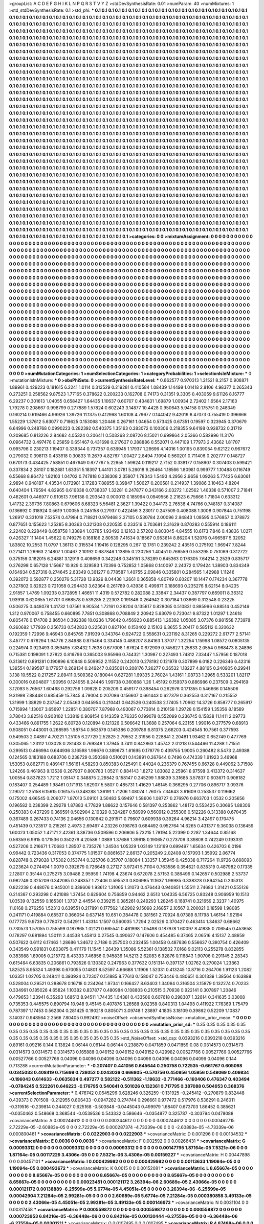 >groupList:
A C D E F G H I K L
N P Q R S T V Y Z 
>stdDevSynthesisRate:
0.01 
>numParam:
40
>numMixtures:
1
>std_stdDevSynthesisRate:
0.1
>std_phi:
***
0.1 0.1 0.1 0.1 0.1 0.1 0.1 0.1 0.1 0.1
0.1 0.1 0.1 0.1 0.1 0.1 0.1 0.1 0.1 0.1
0.1 0.1 0.1 0.1 0.1 0.1 0.1 0.1 0.1 0.1
0.1 0.1 0.1 0.1 0.1 0.1 0.1 0.1 0.1 0.1
0.1 0.1 0.1 0.1 0.1 0.1 0.1 0.1 0.1 0.1
0.1 0.1 0.1 0.1 0.1 0.1 0.1 0.1 0.1 0.1
0.1 0.1 0.1 0.1 0.1 0.1 0.1 0.1 0.1 0.1
0.1 0.1 0.1 0.1 0.1 0.1 0.1 0.1 0.1 0.1
0.1 0.1 0.1 0.1 0.1 0.1 0.1 0.1 0.1 0.1
0.1 0.1 0.1 0.1 0.1 0.1 0.1 0.1 0.1 0.1
0.1 0.1 0.1 0.1 0.1 0.1 0.1 0.1 0.1 0.1
0.1 0.1 0.1 0.1 0.1 0.1 0.1 0.1 0.1 0.1
0.1 0.1 0.1 0.1 0.1 0.1 0.1 0.1 0.1 0.1
0.1 0.1 0.1 0.1 0.1 0.1 0.1 0.1 0.1 0.1
0.1 0.1 0.1 0.1 0.1 0.1 0.1 0.1 0.1 0.1
0.1 0.1 0.1 0.1 0.1 0.1 0.1 0.1 0.1 0.1
0.1 0.1 0.1 0.1 0.1 0.1 0.1 0.1 0.1 0.1
0.1 0.1 0.1 0.1 0.1 0.1 0.1 0.1 0.1 0.1
0.1 0.1 0.1 0.1 0.1 0.1 0.1 0.1 0.1 0.1
0.1 0.1 0.1 0.1 0.1 0.1 0.1 0.1 0.1 0.1
0.1 0.1 0.1 0.1 0.1 0.1 0.1 0.1 0.1 0.1
0.1 0.1 0.1 0.1 0.1 0.1 0.1 0.1 0.1 0.1
0.1 0.1 0.1 0.1 0.1 0.1 0.1 0.1 0.1 0.1
0.1 0.1 0.1 0.1 0.1 0.1 0.1 0.1 0.1 0.1
0.1 0.1 0.1 0.1 0.1 0.1 0.1 0.1 0.1 0.1
0.1 0.1 0.1 0.1 0.1 0.1 0.1 0.1 0.1 0.1
0.1 0.1 0.1 0.1 0.1 0.1 0.1 0.1 0.1 0.1
0.1 0.1 0.1 0.1 0.1 0.1 0.1 0.1 0.1 0.1
0.1 0.1 0.1 0.1 0.1 0.1 0.1 0.1 0.1 0.1
0.1 0.1 0.1 0.1 0.1 0.1 0.1 0.1 0.1 0.1
0.1 0.1 0.1 0.1 0.1 0.1 0.1 0.1 0.1 0.1
0.1 0.1 0.1 0.1 0.1 0.1 0.1 0.1 0.1 0.1
0.1 0.1 0.1 0.1 0.1 0.1 0.1 0.1 0.1 0.1
0.1 0.1 0.1 0.1 0.1 0.1 0.1 0.1 0.1 0.1
0.1 0.1 0.1 0.1 0.1 0.1 0.1 0.1 0.1 0.1
0.1 0.1 0.1 0.1 0.1 0.1 0.1 0.1 0.1 0.1
0.1 0.1 0.1 0.1 0.1 0.1 0.1 0.1 0.1 0.1
0.1 0.1 0.1 0.1 0.1 0.1 0.1 0.1 0.1 0.1
0.1 0.1 0.1 0.1 0.1 0.1 0.1 0.1 0.1 0.1
0.1 0.1 0.1 0.1 0.1 0.1 0.1 0.1 0.1 0.1
0.1 0.1 0.1 0.1 0.1 0.1 0.1 0.1 0.1 0.1
0.1 0.1 0.1 0.1 0.1 0.1 0.1 0.1 0.1 0.1
0.1 0.1 0.1 0.1 0.1 0.1 0.1 0.1 0.1 0.1
0.1 0.1 0.1 0.1 0.1 0.1 0.1 0.1 0.1 0.1
0.1 0.1 0.1 0.1 0.1 0.1 0.1 0.1 0.1 0.1
0.1 0.1 0.1 0.1 0.1 0.1 0.1 0.1 0.1 0.1
0.1 0.1 0.1 0.1 0.1 0.1 0.1 0.1 0.1 0.1
0.1 0.1 0.1 0.1 0.1 0.1 0.1 0.1 0.1 0.1
0.1 0.1 0.1 0.1 0.1 0.1 0.1 0.1 0.1 0.1
0.1 0.1 0.1 0.1 0.1 0.1 0.1 0.1 0.1 0.1
0.1 0.1 0.1 0.1 0.1 0.1 0.1 0.1 0.1 0.1
0.1 0.1 0.1 0.1 0.1 0.1 0.1 0.1 0.1 0.1
0.1 0.1 0.1 0.1 0.1 0.1 0.1 0.1 0.1 0.1
0.1 0.1 0.1 0.1 0.1 0.1 0.1 0.1 0.1 0.1
0.1 0.1 0.1 0.1 0.1 0.1 0.1 0.1 0.1 0.1
0.1 0.1 0.1 0.1 0.1 0.1 0.1 0.1 0.1 0.1
0.1 0.1 0.1 0.1 0.1 0.1 0.1 0.1 0.1 0.1
0.1 0.1 0.1 0.1 0.1 0.1 0.1 0.1 0.1 0.1
0.1 0.1 0.1 0.1 0.1 0.1 0.1 0.1 0.1 0.1
0.1 0.1 0.1 0.1 0.1 0.1 0.1 0.1 0.1 0.1
0.1 0.1 0.1 0.1 0.1 0.1 0.1 0.1 0.1 0.1
0.1 0.1 0.1 0.1 0.1 0.1 0.1 0.1 0.1 0.1
0.1 0.1 0.1 0.1 0.1 0.1 0.1 0.1 0.1 0.1
0.1 0.1 0.1 0.1 0.1 0.1 0.1 0.1 0.1 0.1
0.1 0.1 0.1 0.1 0.1 0.1 0.1 0.1 0.1 0.1
0.1 0.1 0.1 0.1 0.1 0.1 0.1 0.1 0.1 0.1
0.1 0.1 0.1 0.1 0.1 0.1 0.1 0.1 0.1 0.1
0.1 0.1 0.1 0.1 0.1 0.1 0.1 0.1 0.1 0.1
0.1 0.1 0.1 0.1 0.1 0.1 0.1 0.1 0.1 0.1
0.1 0.1 0.1 0.1 0.1 0.1 0.1 0.1 0.1 0.1
0.1 0.1 0.1 0.1 0.1 0.1 0.1 0.1 0.1 0.1
0.1 0.1 0.1 0.1 0.1 0.1 0.1 0.1 0.1 0.1
0.1 0.1 0.1 0.1 0.1 0.1 0.1 0.1 0.1 0.1
0.1 0.1 0.1 0.1 0.1 0.1 0.1 0.1 0.1 0.1
0.1 0.1 0.1 0.1 0.1 0.1 0.1 0.1 0.1 0.1
0.1 0.1 0.1 0.1 0.1 0.1 0.1 0.1 0.1 0.1
0.1 0.1 0.1 0.1 0.1 0.1 0.1 0.1 0.1 0.1
0.1 0.1 0.1 0.1 0.1 0.1 0.1 0.1 0.1 0.1
0.1 0.1 0.1 0.1 0.1 0.1 0.1 0.1 0.1 0.1
0.1 0.1 0.1 0.1 0.1 0.1 0.1 0.1 0.1 0.1
0.1 0.1 0.1 0.1 0.1 0.1 0.1 0.1 0.1 0.1
0.1 0.1 0.1 0.1 0.1 0.1 0.1 0.1 0.1 0.1
0.1 0.1 0.1 0.1 0.1 0.1 0.1 0.1 0.1 0.1
0.1 0.1 0.1 0.1 0.1 0.1 0.1 0.1 0.1 0.1
0.1 0.1 0.1 0.1 0.1 0.1 0.1 0.1 0.1 0.1
0.1 0.1 0.1 0.1 0.1 0.1 0.1 0.1 0.1 0.1
0.1 0.1 0.1 0.1 0.1 0.1 0.1 0.1 0.1 0.1
0.1 0.1 0.1 0.1 0.1 0.1 0.1 0.1 0.1 0.1
0.1 0.1 0.1 0.1 0.1 0.1 0.1 0.1 0.1 0.1
0.1 0.1 0.1 0.1 0.1 0.1 0.1 0.1 0.1 0.1
0.1 0.1 0.1 0.1 0.1 0.1 0.1 0.1 0.1 0.1
0.1 0.1 0.1 0.1 0.1 0.1 0.1 0.1 0.1 0.1
0.1 0.1 0.1 0.1 0.1 0.1 0.1 0.1 0.1 0.1
0.1 0.1 0.1 0.1 0.1 0.1 0.1 0.1 0.1 0.1
0.1 0.1 0.1 0.1 0.1 0.1 0.1 0.1 0.1 0.1
0.1 0.1 0.1 0.1 0.1 0.1 0.1 0.1 0.1 0.1
0.1 0.1 0.1 0.1 0.1 0.1 0.1 0.1 0.1 0.1
0.1 0.1 0.1 0.1 0.1 0.1 0.1 0.1 0.1 0.1
0.1 0.1 0.1 0.1 0.1 0.1 0.1 0.1 0.1 0.1
0.1 0.1 0.1 0.1 0.1 0.1 0.1 0.1 0.1 0.1
0.1 0.1 0.1 0.1 0.1 0.1 0.1 0.1 0.1 0.1
0.1 0.1 0.1 0.1 0.1 0.1 0.1 0.1 0.1 0.1
0.1 0.1 0.1 0.1 0.1 0.1 0.1 0.1 0.1 0.1
0.1 0.1 0.1 0.1 0.1 0.1 0.1 0.1 0.1 0.1
0.1 0.1 0.1 0.1 0.1 0.1 0.1 0.1 0.1 0.1
0.1 0.1 0.1 0.1 0.1 0.1 0.1 0.1 0.1 0.1
0.1 0.1 0.1 0.1 0.1 0.1 0.1 0.1 0.1 0.1
0.1 0.1 0.1 0.1 0.1 0.1 0.1 0.1 0.1 0.1
0.1 0.1 0.1 0.1 0.1 0.1 0.1 0.1 0.1 0.1
0.1 0.1 0.1 0.1 0.1 0.1 0.1 0.1 0.1 0.1
0.1 0.1 0.1 0.1 0.1 0.1 0.1 0.1 0.1 0.1
0.1 0.1 0.1 0.1 0.1 0.1 0.1 0.1 0.1 0.1
0.1 0.1 0.1 0.1 0.1 0.1 0.1 0.1 0.1 0.1
0.1 0.1 0.1 0.1 0.1 0.1 0.1 0.1 0.1 0.1
0.1 0.1 0.1 0.1 0.1 0.1 0.1 0.1 0.1 0.1
0.1 0.1 0.1 0.1 0.1 0.1 0.1 0.1 0.1 0.1
0.1 0.1 0.1 0.1 0.1 0.1 0.1 0.1 0.1 0.1
0.1 0.1 0.1 0.1 0.1 0.1 0.1 0.1 0.1 0.1
0.1 0.1 0.1 0.1 0.1 0.1 0.1 0.1 0.1 0.1
0.1 0.1 0.1 
>categories:
0 0
>mixtureAssignment:
0 0 0 0 0 0 0 0 0 0 0 0 0 0 0 0 0 0 0 0 0 0 0 0 0 0 0 0 0 0 0 0 0 0 0 0 0 0 0 0 0 0 0 0 0 0 0 0 0 0
0 0 0 0 0 0 0 0 0 0 0 0 0 0 0 0 0 0 0 0 0 0 0 0 0 0 0 0 0 0 0 0 0 0 0 0 0 0 0 0 0 0 0 0 0 0 0 0 0 0
0 0 0 0 0 0 0 0 0 0 0 0 0 0 0 0 0 0 0 0 0 0 0 0 0 0 0 0 0 0 0 0 0 0 0 0 0 0 0 0 0 0 0 0 0 0 0 0 0 0
0 0 0 0 0 0 0 0 0 0 0 0 0 0 0 0 0 0 0 0 0 0 0 0 0 0 0 0 0 0 0 0 0 0 0 0 0 0 0 0 0 0 0 0 0 0 0 0 0 0
0 0 0 0 0 0 0 0 0 0 0 0 0 0 0 0 0 0 0 0 0 0 0 0 0 0 0 0 0 0 0 0 0 0 0 0 0 0 0 0 0 0 0 0 0 0 0 0 0 0
0 0 0 0 0 0 0 0 0 0 0 0 0 0 0 0 0 0 0 0 0 0 0 0 0 0 0 0 0 0 0 0 0 0 0 0 0 0 0 0 0 0 0 0 0 0 0 0 0 0
0 0 0 0 0 0 0 0 0 0 0 0 0 0 0 0 0 0 0 0 0 0 0 0 0 0 0 0 0 0 0 0 0 0 0 0 0 0 0 0 0 0 0 0 0 0 0 0 0 0
0 0 0 0 0 0 0 0 0 0 0 0 0 0 0 0 0 0 0 0 0 0 0 0 0 0 0 0 0 0 0 0 0 0 0 0 0 0 0 0 0 0 0 0 0 0 0 0 0 0
0 0 0 0 0 0 0 0 0 0 0 0 0 0 0 0 0 0 0 0 0 0 0 0 0 0 0 0 0 0 0 0 0 0 0 0 0 0 0 0 0 0 0 0 0 0 0 0 0 0
0 0 0 0 0 0 0 0 0 0 0 0 0 0 0 0 0 0 0 0 0 0 0 0 0 0 0 0 0 0 0 0 0 0 0 0 0 0 0 0 0 0 0 0 0 0 0 0 0 0
0 0 0 0 0 0 0 0 0 0 0 0 0 0 0 0 0 0 0 0 0 0 0 0 0 0 0 0 0 0 0 0 0 0 0 0 0 0 0 0 0 0 0 0 0 0 0 0 0 0
0 0 0 0 0 0 0 0 0 0 0 0 0 0 0 0 0 0 0 0 0 0 0 0 0 0 0 0 0 0 0 0 0 0 0 0 0 0 0 0 0 0 0 0 0 0 0 0 0 0
0 0 0 0 0 0 0 0 0 0 0 0 0 0 0 0 0 0 0 0 0 0 0 0 0 0 0 0 0 0 0 0 0 0 0 0 0 0 0 0 0 0 0 0 0 0 0 0 0 0
0 0 0 0 0 0 0 0 0 0 0 0 0 0 0 0 0 0 0 0 0 0 0 0 0 0 0 0 0 0 0 0 0 0 0 0 0 0 0 0 0 0 0 0 0 0 0 0 0 0
0 0 0 0 0 0 0 0 0 0 0 0 0 0 0 0 0 0 0 0 0 0 0 0 0 0 0 0 0 0 0 0 0 0 0 0 0 0 0 0 0 0 0 0 0 0 0 0 0 0
0 0 0 0 0 0 0 0 0 0 0 0 0 0 0 0 0 0 0 0 0 0 0 0 0 0 0 0 0 0 0 0 0 0 0 0 0 0 0 0 0 0 0 0 0 0 0 0 0 0
0 0 0 0 0 0 0 0 0 0 0 0 0 0 0 0 0 0 0 0 0 0 0 0 0 0 0 0 0 0 0 0 0 0 0 0 0 0 0 0 0 0 0 0 0 0 0 0 0 0
0 0 0 0 0 0 0 0 0 0 0 0 0 0 0 0 0 0 0 0 0 0 0 0 0 0 0 0 0 0 0 0 0 0 0 0 0 0 0 0 0 0 0 0 0 0 0 0 0 0
0 0 0 0 0 0 0 0 0 0 0 0 0 0 0 0 0 0 0 0 0 0 0 0 0 0 0 0 0 0 0 0 0 0 0 0 0 0 0 0 0 0 0 0 0 0 0 0 0 0
0 0 0 0 0 0 0 0 0 0 0 0 0 0 0 0 0 0 0 0 0 0 0 0 0 0 0 0 0 0 0 0 0 0 0 0 0 0 0 0 0 0 0 0 0 0 0 0 0 0
0 0 0 0 0 0 0 0 0 0 0 0 0 0 0 0 0 0 0 0 0 0 0 0 0 0 0 0 0 0 0 0 0 0 0 0 0 0 0 0 0 0 0 0 0 0 0 0 0 0
0 0 0 0 0 0 0 0 0 0 0 0 0 0 0 0 0 0 0 0 0 0 0 0 0 0 0 0 0 0 0 0 0 0 0 0 0 0 0 0 0 0 0 0 0 0 0 0 0 0
0 0 0 0 0 0 0 0 0 0 0 0 0 0 0 0 0 0 0 0 0 0 0 0 0 0 0 0 0 0 0 0 0 0 0 0 0 0 0 0 0 0 0 0 0 0 0 0 0 0
0 0 0 0 0 0 0 0 0 0 0 0 0 0 0 0 0 0 0 0 0 0 0 0 0 0 0 0 0 0 0 0 0 0 0 0 0 0 0 0 0 0 0 
>numMutationCategories:
1
>numSelectionCategories:
1
>categoryProbabilities:
1 
>selectionIsInMixture:
***
0 
>mutationIsInMixture:
***
0 
>obsPhiSets:
0
>currentSynthesisRateLevel:
***
0.662577 0.970313 1.21521 8.2157 0.908871 1.89961 0.429223 0.181615 6.2241 1.0114
0.313529 0.219281 0.410584 1.08439 1.14499 1.01418 2.8106 4.98377 0.265343 0.273251
0.258562 9.87523 1.77165 0.378622 0.200233 0.162708 0.74173 0.31351 9.3305 0.403059
9.61126 8.16777 6.29237 0.301613 1.04055 0.658427 1.64435 1.10637 0.60707 0.434831
1.69879 1.00934 2.72402 1.6564 2.17163 1.79278 0.208667 0.998799 0.277889 1.57824
0.602243 3.14877 10.4428 0.950643 5.94158 0.175751 0.248349 0.160214 0.619466 4.96926
1.39726 11.1375 0.412968 1.60108 4.79677 0.144042 9.42019 8.47073 0.755419 0.396666
1.55229 1.37612 5.63077 0.716625 0.153068 1.20446 0.267161 1.04654 0.573425 0.67351
0.19597 0.323945 0.370679 6.64996 0.248768 0.0990223 0.282392 0.540375 1.35163 0.283072
0.100306 0.218355 9.64198 0.928732 0.31719 0.209685 0.813226 2.84682 4.05324 0.206411
0.503268 2.08726 8.15021 0.699864 2.05366 0.582996 11.3176 0.0964732 0.497476 0.25859
0.651467 0.431698 0.217637 0.288886 0.552071 0.447109 1.77973 2.43662 1.81707 0.995796
0.230213 1.19407 0.339344 0.737357 0.636945 1.17937 1.29696 4.14016 1.00195 0.839054
9.62122 0.967672 0.279032 0.398113 0.433918 0.30833 11.2679 4.82767 1.00427 2.8494
7.1094 0.560201 0.711406 0.202777 0.148727 0.670173 0.434425 7.58851 0.467649 0.677767
5.22655 1.59624 0.119217 2.7152 0.338177 0.158607 0.307403 0.599421 0.337834 2.28107
0.182881 1.63351 5.18397 1.44101 3.0781 5.26018 9.26464 1.18566 1.80981 0.999777
1.10488 0.116749 6.55668 8.86472 1.82103 1.04702 0.747818 0.338308 2.35907 1.78343
1.5493 4.2956 2.9656 1.09263 5.77425 6.63061 2.9894 0.948187 4.43534 0.172981
3.17283 7.88955 0.39847 1.50627 0.200581 0.214937 1.39086 3.10463 4.8204 0.640404
1.79594 4.82965 0.616338 0.0738037 1.32281 0.247877 0.343166 2.03272 1.02562 1.46338
0.571007 2.71841 0.482601 0.446977 0.910513 7.96138 0.293543 0.900013 0.185964 0.0949556
2.21623 6.75666 1.71804 0.633312 1.41732 2.39736 7.80863 0.679606 8.68323 5.56481
2.3627 1.39422 0.344173 2.76538 4.74766 0.748187 0.314087 0.136692 0.318924 0.5619
1.00055 0.245158 0.27937 0.422456 3.23017 0.247509 0.408088 1.3008 0.907844 0.751198
1.26917 0.331019 7.52574 0.47984 0.718821 0.979468 2.27105 0.530784 2.00096 2.94843
1.08595 0.576857 0.378872 0.877651 0.155623 1.25285 8.30363 0.321308 0.220535 0.233516
0.703681 2.31629 0.870283 0.555914 0.186111 2.22402 0.228449 0.858758 1.33894 1.03785
1.93492 0.12163 2.57202 0.803045 4.84555 10.6173 7.846 0.43836 1.0271 0.426327
11.1404 1.45622 0.749275 0.168186 2.80539 7.41634 0.18567 0.953614 8.86204 1.52076
0.496587 5.32052 1.83802 10.2553 11.0797 1.36113 0.315534 1.19416 0.128295 0.267
12.1761 0.239242 2.43516 0.275192 1.96947 7.8244 0.271411 1.26963 2.14807 1.00467
2.10192 0.687846 1.13895 0.230256 1.40451 0.766559 0.553295 0.751069 0.312722 0.375156
0.182015 6.24881 3.12919 0.406659 0.342248 0.345151 3.78289 0.645363 0.176305 7.64214
2.2529 0.835717 0.276298 0.657128 1.15667 10.929 0.329583 1.70396 0.752852 1.05868
0.140097 2.24372 0.179424 1.38903 0.834349 0.164934 0.527316 0.274645 2.63349 0.361277
0.778587 1.40755 2.09846 0.335801 0.284565 1.42988 1.11246 0.392072 0.592877 0.250276
5.31728 13.9329 8.04438 1.2661 0.365858 4.80749 0.60207 10.1447 0.174234 0.367778
0.327802 0.82923 0.721058 0.294433 3.62364 0.261789 0.43936 0.499871 0.188693 0.235276
8.62154 8.04235 2.91857 1.4769 1.09233 0.372895 1.46651 11.4319 0.572782 0.282088
2.33847 2.34437 0.387797 0.669011 8.36312 1.93918 0.620655 1.61701 0.668578 0.539285
2.22303 0.191846 0.264942 0.307184 1.03669 0.312548 0.23225 0.506275 0.448078 1.41732
1.07561 9.90534 1.72161 0.28204 0.135817 0.828065 0.510831 0.885996 6.88514 0.452146
1.312 0.970067 0.758455 0.660895 7.7851 0.308868 0.708849 2.20942 5.63079 0.723041
9.87322 1.01297 1.24618 0.805476 0.174708 2.86504 0.392388 10.0236 1.79642 0.456923
0.885413 1.26392 1.05085 3.07376 0.981558 7.73978 0.260682 1.77939 0.256733 0.542833
0.225631 0.827104 0.150402 2.15103 6.3655 5.20417 0.585112 0.320632 0.192359 1.72996
9.46943 0.845765 7.91939 0.343764 0.924722 0.558631 0.231192 8.31265 0.229272 2.61777
2.57141 3.45777 0.678294 1.94776 2.84988 0.875464 0.334145 0.488207 8.84163 1.37077
1.32254 1.15998 1.08572 0.0805135 0.224974 0.923493 0.359495 7.83432 1.7638 0.677008
1.67624 0.672909 0.745827 1.25833 2.0554 0.968473 8.24896 0.715381 0.198091 1.27822
0.816796 0.365003 9.95966 0.744321 1.30987 0.227493 1.74812 7.33447 1.57956 0.187018
0.313612 0.891281 0.190896 6.10848 0.509952 2.11552 0.242013 0.278192 0.121978 0.307899
6.0182 0.226346 6.42316 1.39554 0.199587 0.177957 0.269134 0.249247 0.835061 0.208176
7.26277 0.36532 1.18227 4.88165 0.240905 0.29941 3.138 10.5522 0.217257 2.89411
0.509362 0.180044 0.627281 1.69335 2.76024 1.43161 1.08733 1.2965 0.533201 1.82117
0.300016 0.804807 1.90956 0.124955 8.24446 1.99738 0.360868 1.26 1.45192 0.159373
0.886986 0.237509 0.294169 3.12093 5.76567 1.60468 0.292756 1.09828 0.205209 0.459177
0.398454 0.262976 0.171355 0.546666 0.145506 9.31998 7.88448 0.685459 15.7845 4.79004
0.207086 0.156607 0.661443 0.627379 0.362553 0.317167 0.215552 1.31999 1.38829 0.237547
2.05463 0.645954 0.210441 0.642526 0.240538 2.17405 1.70962 14.3726 0.858777 0.265917
0.715994 1.13007 3.65697 1.22851 0.380707 7.87968 0.493067 0.773814 0.210158 1.29728
0.154159 1.35356 8.18589 3.78043 3.82516 0.903102 1.33819 0.909154 0.143359 2.76335
0.199078 0.552099 0.236745 0.15838 11.1411 2.09773 0.433466 0.891755 1.2622 6.80728
0.120894 0.121326 0.506642 11.3688 0.257064 6.23155 1.99016 0.377579 0.68913 0.508051
0.443001 0.268595 1.58754 0.563579 0.145386 0.209789 6.81375 2.68203 0.424545 10.7561
0.377593 0.549503 2.04897 4.70221 1.25105 6.27729 2.52825 2.79552 2.31956 0.228841
2.20481 1.93462 0.652749 0.477769 0.305065 1.23112 1.03028 0.281433 0.769348 1.37945
3.7411 0.842863 1.45742 2.01218 0.544466 11.4288 1.71551 0.299513 0.466994 0.644936
3.16598 1.96676 0.389673 1.61695 0.179779 0.439755 1.9005 0.260482 8.5473 2.49388
0.124565 0.183188 0.683706 0.238729 0.350398 0.510021 0.143891 0.267644 0.7496 0.474339
1.91923 3.46968 1.53053 0.862771 0.489147 1.56161 4.58293 0.850383 0.125491 0.44024
0.236379 0.767455 0.66728 0.449062 3.71508 1.24266 0.461963 9.13539 0.267937 0.800783
1.05211 0.884143 1.8272 1.83082 2.25961 8.97598 0.413372 0.314637 1.00554 0.837823
1.7212 1.05147 0.348875 2.29842 0.158147 0.245299 1.98839 3.31685 3.57837 0.603671
0.908182 0.183407 0.254489 1.98461 0.171913 1.62907 5.5807 0.485731 1.41629 1.46145
0.366295 0.27706 0.896717 3.09376 2.19072 1.25158 6.15615 0.161575 0.348288 1.36191
1.71206 1.08074 1.76075 7.34643 3.61609 0.253537 0.119662 0.175002 4.66545 0.206077
1.87013 5.09101 3.50483 5.69497 1.58606 1.08727 0.276976 0.663703 1.0532 0.205656
0.196582 0.238399 2.29278 1.87883 4.77829 1.88622 0.157646 0.581397 0.253862 1.48172
0.553425 0.30695 1.88306 0.250383 0.437299 0.369591 0.502904 2.10329 0.324287 0.58999
0.560912 0.355306 0.512226 0.313388 0.670435 0.367489 0.267433 0.74136 2.04656 0.130642
0.291571 0.79607 0.609938 0.39264 4.96214 3.42497 0.170475 0.451439 0.723517 0.215261
2.4973 2.69497 4.23226 0.198763 0.684492 0.952764 14.6265 0.431377 9.36038 0.136459
1.60023 1.05052 1.47171 2.42361 3.38736 0.509596 0.206906 5.73215 1.78194 5.22399
0.2287 1.34644 0.85168 0.56359 6.9915 0.171536 0.350279 4.20586 1.0889 1.37686
1.39618 0.190657 0.273706 3.39808 0.742249 0.193331 0.527206 0.216671 1.70683 1.28507
0.735276 1.24504 1.05329 1.03149 1.13169 0.699497 1.65634 0.426703 6.0196 0.99442
0.723436 0.317053 0.374775 1.01507 0.0861637 2.86137 0.205249 2.02408 0.157993 1.35992
2.06774 0.828748 0.279028 1.75302 0.153744 0.325706 0.35707 0.18084 1.33357 1.35945
0.425038 0.717264 11.9726 0.698093 0.223624 0.274494 1.0079 0.392679 0.726648 0.27127
3.97241 5.71104 0.763586 0.354621 0.835319 0.487982 0.17335 2.12807 0.35144 0.275275
3.09488 2.95959 1.74198 4.23674 0.672078 2.57153 0.386499 0.142657 0.502988 2.53737
0.982749 0.325209 0.342085 0.248357 1.72406 0.595523 0.806985 11.1637 1.99985 0.338328
0.894254 0.235313 0.822239 0.448076 0.945001 0.339606 1.93612 1.31065 1.31073 0.476443
0.940851 1.55511 2.74683 1.31421 0.555126 0.214367 0.293298 0.421088 1.37454 0.629604
0.756859 0.94462 2.6513 1.04335 6.56725 0.80248 0.906959 10.1513 1.03539 0.132559
0.165301 1.3737 2.44554 0.339215 0.385261 0.249293 1.28245 0.168741 0.321659 2.3237
1.40975 11.0168 0.276256 1.52313 0.639551 0.217891 0.177562 1.62902 9.15098 2.16857
2.10567 0.200021 0.18598 1.98085 0.241171 0.419884 0.65537 0.366054 0.637145 10.651
0.384478 0.381561 2.70924 8.07389 8.11798 1.46154 1.92194 0.177725 9.9739 0.778072
0.542911 1.43314 1.1507 0.560035 1.7294 2.02529 0.370427 0.463414 1.34637 0.68662
0.730573 1.57055 0.755599 0.187865 1.02121 0.665541 0.461998 1.05498 0.187978 1.60097
8.41835 0.706545 0.453658 0.178297 0.681894 1.50111 2.44538 1.45813 0.27545 0.490627
0.147606 0.454485 6.37465 2.06516 4.15137 2.48959 0.507622 0.6112 6.17463 1.28686
1.34672 2.7186 0.257503 0.232455 1.00458 0.487636 0.556637 0.390754 0.426409 0.343549
0.991831 0.603075 0.411179 11.1545 1.26439 1.35086 5.52361 0.138502 7.0168 9.02113
0.255278 0.832855 0.383988 1.89005 0.215772 8.43333 7.46856 0.945836 14.5213 2.62083
6.92876 0.116843 1.90706 0.291145 2.28343 0.615464 6.63835 0.206861 0.793526 0.130302
0.247963 0.377632 0.151314 0.397137 1.02762 0.270024 1.23863 1.82525 8.95324 1.49398
0.670055 0.14801 8.52597 4.66688 1.11906 1.52331 0.413245 10.8716 0.264706 1.91123
1.2082 1.03351 1.02705 0.248411 0.393924 0.72307 0.151885 8.77613 0.158047 0.753446
0.480651 0.301339 1.38564 0.163888 0.528004 0.29521 0.288678 0.16718 0.234264 1.97341
0.166427 8.63403 1.34094 0.316504 3.15879 0.132274 0.70233 0.334961 0.185026 4.65824
1.10382 0.837877 0.480984 0.108803 0.210515 3.70938 0.922141 0.307897 1.20849 0.479653
1.23941 6.35293 1.68513 8.94511 1.74435 1.04381 0.433506 0.607618 0.298307 1.32614
0.341635 3.03008 0.735353 0.445575 0.890794 10.948 9.45145 0.407876 1.26588 9.02358
0.840313 1.04498 0.411922 7.76369 1.75479 0.787397 1.17453 0.562304 0.281425 0.190218
0.805071 3.09748 1.23897 4.1835 3.18109 0.39862 0.52209 1.10837 3.14037 0.948564
2.2566 7.80405 0.992492 
>noiseOffset:
>observedSynthesisNoise:
>mutation_prior_mean:
***
0 0 0 0 0 0 0 0 0 0
0 0 0 0 0 0 0 0 0 0
0 0 0 0 0 0 0 0 0 0
0 0 0 0 0 0 0 0 0 0
>mutation_prior_sd:
***
0.35 0.35 0.35 0.35 0.35 0.35 0.35 0.35 0.35 0.35
0.35 0.35 0.35 0.35 0.35 0.35 0.35 0.35 0.35 0.35
0.35 0.35 0.35 0.35 0.35 0.35 0.35 0.35 0.35 0.35
0.35 0.35 0.35 0.35 0.35 0.35 0.35 0.35 0.35 0.35
>std_NoiseOffset:
>std_csp:
0.0393216 0.0393216 0.0393216 0.89161 0.09216 0.144 0.13824 0.06144 0.06144 0.06144
0.238879 0.0471859 0.0471859 0.08 0.0314573 0.0314573 0.0314573 0.0314573 0.0314573 0.165888
0.049152 0.049152 0.049152 0.429982 0.00527766 0.00527766 0.00527766 0.00527766 0.00527766 0.04096
0.04096 0.04096 0.04096 0.04096 0.04096 0.04096 0.04096 0.04096 0.144 0.713288
>currentMutationParameter:
***
-0.207407 0.441056 0.645644 0.250758 0.722535 -0.661767 0.605098 0.0345033 0.408419 0.715699
0.738052 0.0243036 0.666805 -0.570756 0.450956 1.05956 0.549069 0.409834 -0.196043 0.614633
-0.0635834 0.497277 0.582122 -0.511362 -1.19632 -0.771466 -0.160406 0.476347 0.403494 -0.0784245
0.522261 0.646223 -0.176795 0.540641 0.501026 0.132361 0.717795 0.387088 0.504953 0.368376
>currentSelectionParameter:
***
0.476742 0.0645296 0.628246 0.326259 -0.131925 -0.245412 -0.270879 0.832448 0.439373 0.701508
-0.212955 0.806433 -0.0947282 0.274744 0.296661 0.977472 0.517976 0.536291 0.246011 -0.319516
-0.239814 0.344027 0.625168 -0.503848 -0.0445043 0.499979 1.68407 0.673703 1.86452 0.385621
-0.0350462 0.548668 0.368544 -0.0539536 0.543332 0.586646 -0.0354877 0.325787 -0.303794 0.0478088
>covarianceMatrix:
A
0.000244612	0	0	0	0	0	
0	0.000244612	0	0	0	0	
0	0	0.000244612	0	0	0	
0	0	0	0.000462715	2.72229e-05	-2.60883e-05	
0	0	0	2.72229e-05	0.000287374	-4.73339e-06	
0	0	0	-2.60883e-05	-4.73339e-06	0.000800461	
***
>covarianceMatrix:
C
0.0222903	0	
0	0.0222903	
***
>covarianceMatrix:
D
0.001296	0	
0	0.00134532	
***
>covarianceMatrix:
E
0.0036	0	
0	0.0036	
***
>covarianceMatrix:
F
0.002592	0	
0	0.00266431	
***
>covarianceMatrix:
G
0.00093312	0	0	0	0	0	
0	0.00093312	0	0	0	0	
0	0	0.00093312	0	0	0	
0	0	0	0.00147795	1.87164e-05	7.5321e-06	
0	0	0	1.87164e-05	0.00117229	3.4306e-05	
0	0	0	7.5321e-06	3.4306e-05	0.00159227	
***
>covarianceMatrix:
H
0.00447898	0	
0	0.00457101	
***
>covarianceMatrix:
I
0.000429982	0	0	0	
0	0.000429982	0	0	
0	0	0.00113633	1.19094e-05	
0	0	1.19094e-05	0.000493672	
***
>covarianceMatrix:
K
0.0015	0	
0	0.00152081	
***
>covarianceMatrix:
L
8.65667e-05	0	0	0	0	0	0	0	0	0	
0	8.65667e-05	0	0	0	0	0	0	0	0	
0	0	8.65667e-05	0	0	0	0	0	0	0	
0	0	0	8.65667e-05	0	0	0	0	0	0	
0	0	0	0	8.65667e-05	0	0	0	0	0	
0	0	0	0	0	0.00023451	0.000121172	3.26394e-06	2.60689e-05	2.43066e-05	
0	0	0	0	0	0.000121172	0.00138889	-6.25599e-05	5.6774e-05	4.45051e-05	
0	0	0	0	0	3.26394e-06	-6.25599e-05	0.00042904	7.21284e-05	2.99281e-05	
0	0	0	0	0	2.60689e-05	5.6774e-05	7.21284e-05	0.000380858	3.49133e-05	
0	0	0	0	0	2.43066e-05	4.45051e-05	2.99281e-05	3.49133e-05	0.000146973	
***
>covarianceMatrix:
N
0.0031104	0	
0	0.00317458	
***
>covarianceMatrix:
P
0.000559872	0	0	0	0	0	
0	0.000559872	0	0	0	0	
0	0	0.000559872	0	0	0	
0	0	0	0.000723953	6.84216e-05	-6.36448e-06	
0	0	0	6.84216e-05	0.00130444	-6.27559e-05	
0	0	0	-6.36448e-06	-6.27559e-05	0.00301211	
***
>covarianceMatrix:
Q
0.0107495	0	
0	0.0107495	
***
>covarianceMatrix:
R
4.87488e-06	0	0	0	0	0	0	0	0	0	
0	4.87488e-06	0	0	0	0	0	0	0	0	
0	0	4.87488e-06	0	0	0	0	0	0	0	
0	0	0	4.87488e-06	0	0	0	0	0	0	
0	0	0	0	4.87488e-06	0	0	0	0	0	
0	0	0	0	0	9.14935e-05	6.84206e-05	0.000168981	5.27648e-05	5.84698e-05	
0	0	0	0	0	6.84206e-05	0.000501153	0.000188603	7.43867e-06	-0.000444698	
0	0	0	0	0	0.000168981	0.000188603	0.0044296	0.00017404	-5.13305e-05	
0	0	0	0	0	5.27648e-05	7.43867e-06	0.00017404	0.00168512	0.000401417	
0	0	0	0	0	5.84698e-05	-0.000444698	-5.13305e-05	0.000401417	0.0120069	
***
>covarianceMatrix:
S
0.00027648	0	0	0	0	0	
0	0.00027648	0	0	0	0	
0	0	0.00027648	0	0	0	
0	0	0	0.000492956	8.23532e-06	3.51641e-05	
0	0	0	8.23532e-06	0.000322264	7.8713e-06	
0	0	0	3.51641e-05	7.8713e-06	0.000976604	
***
>covarianceMatrix:
T
0.00027648	0	0	0	0	0	
0	0.00027648	0	0	0	0	
0	0	0.00027648	0	0	0	
0	0	0	0.000412886	1.20771e-05	3.61105e-05	
0	0	0	1.20771e-05	0.000312409	1.41141e-05	
0	0	0	3.61105e-05	1.41141e-05	0.000772254	
***
>covarianceMatrix:
V
0.00023593	0	0	0	0	0	
0	0.00023593	0	0	0	0	
0	0	0.00023593	0	0	0	
0	0	0	0.000460613	1.60724e-05	1.37293e-05	
0	0	0	1.60724e-05	0.000261097	8.18793e-06	
0	0	0	1.37293e-05	8.18793e-06	0.000411561	
***
>covarianceMatrix:
Y
0.0036	0	
0	0.0036	
***
>covarianceMatrix:
Z
0.0133742	0	
0	0.0136388	
***
